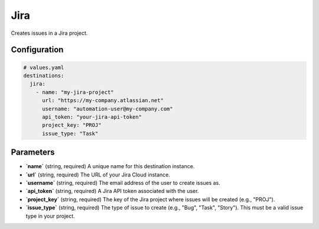 Jira
====

Creates issues in a Jira project.

Configuration
-------------

.. code-block:: yaml

    # values.yaml
    destinations:
      jira:
        - name: "my-jira-project"
          url: "https://my-company.atlassian.net"
          username: "automation-user@my-company.com"
          api_token: "your-jira-api-token"
          project_key: "PROJ"
          issue_type: "Task"

Parameters
----------

-   **`name`** (string, required)
    A unique name for this destination instance.

-   **`url`** (string, required)
    The URL of your Jira Cloud instance.

-   **`username`** (string, required)
    The email address of the user to create issues as.

-   **`api_token`** (string, required)
    A Jira API token associated with the user.

-   **`project_key`** (string, required)
    The key of the Jira project where issues will be created (e.g., "PROJ").

-   **`issue_type`** (string, required)
    The type of issue to create (e.g., "Bug", "Task", "Story"). This must be a valid issue type in your project. 